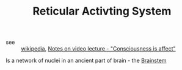 :PROPERTIES:
:ID:       20210627T195205.313039
:ROAM_ALIASES: RAS
:END:
#+TITLE: Reticular Activting System
#+ROAM_ALIAS:- tags ::
- see :: [[https://en.wikipedia.org/wiki/Reticular_formation][wikipedia]],  [[file:2020-05-27-notes_on_video_lecture_consciousness_is_affect.org][Notes on video lecture - "Consciousness is affect"]]
  
Is a network of nuclei in an ancient part of brain - the [[file:2020-05-27-brainstem.org][Brainstem]]


